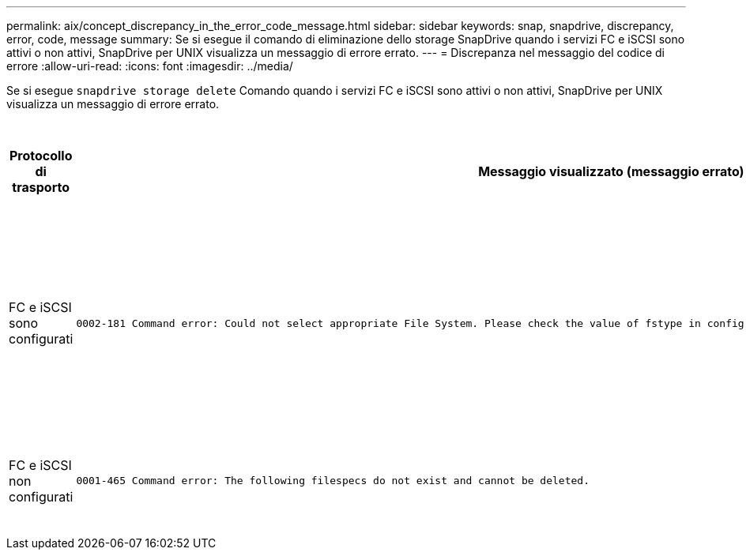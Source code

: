 ---
permalink: aix/concept_discrepancy_in_the_error_code_message.html 
sidebar: sidebar 
keywords: snap, snapdrive, discrepancy, error, code, message 
summary: Se si esegue il comando di eliminazione dello storage SnapDrive quando i servizi FC e iSCSI sono attivi o non attivi, SnapDrive per UNIX visualizza un messaggio di errore errato. 
---
= Discrepanza nel messaggio del codice di errore
:allow-uri-read: 
:icons: font
:imagesdir: ../media/


[role="lead"]
Se si esegue `snapdrive storage delete` Comando quando i servizi FC e iSCSI sono attivi o non attivi, SnapDrive per UNIX visualizza un messaggio di errore errato.

|===
| *Protocollo di trasporto* | *Messaggio visualizzato (messaggio errato)* | *Messaggio da visualizzare (il messaggio corretto)* 


 a| 
FC e iSCSI sono configurati
 a| 
[listing]
----
0002-181 Command error: Could not select appropriate File System. Please check the value of fstype in config file, and ensure proper file system is configured in the system.
---- a| 
`0002-143 Admin error: Coexistence of linuxiscsi linuxfcp drivers is not supported.`

`Ensure that only one of the drivers is loaded in the host, and then retry.`



 a| 
FC e iSCSI non configurati
 a| 
[listing]
----
0001-465 Command error: The following filespecs do not exist and cannot be deleted.
---- a| 
`0001-877 Admin error: HBA assistant not found. Commands involving LUNs should fail.`

|===